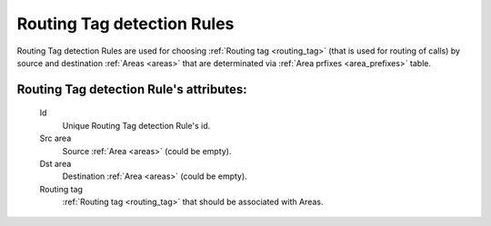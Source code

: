 
.. _routing_tag_detection_rules:

Routing Tag detection Rules
~~~~~~~~~~~~~~~~~~~~~~~~~~~

Routing Tag detection Rules are used for choosing :ref:`Routing tag <routing_tag>` (that is used for routing of calls) by source and destination :ref:`Areas <areas>` that are determinated via :ref:`Area prfixes <area_prefixes>` table.

**Routing Tag detection Rule**'s attributes:
````````````````````````````````````````````
    Id
       Unique Routing Tag detection Rule's id.
    Src area
        Source :ref:`Area <areas>` (could be empty).
    Dst area
        Destination :ref:`Area <areas>` (could be empty).
    Routing tag
        :ref:`Routing tag <routing_tag>` that should be associated with Areas.

